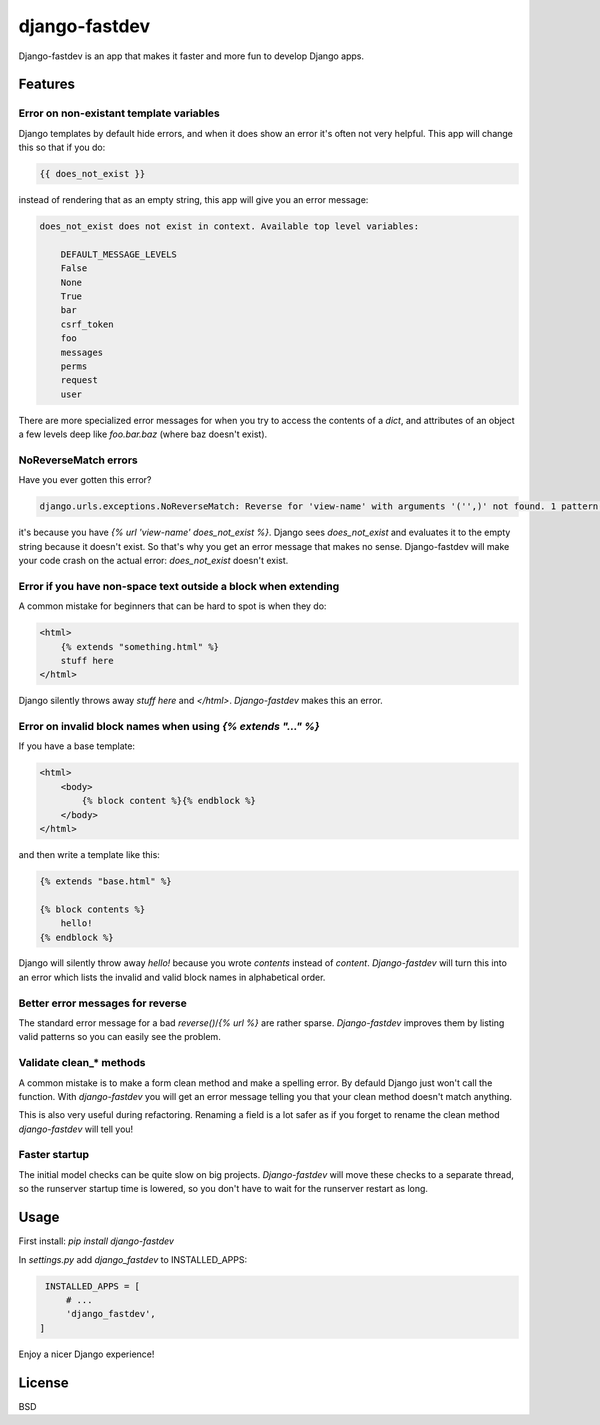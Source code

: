 django-fastdev
==============

Django-fastdev is an app that makes it faster and more fun to develop Django apps.

Features
--------


Error on non-existant template variables
~~~~~~~~~~~~~~~~~~~~~~~~~~~~~~~~~~~~~~~~

Django templates by default hide errors, and when it does show an error it's often not very helpful. This app will change this so that if you do:

.. code:: html

    {{ does_not_exist }}

instead of rendering that as an empty string, this app will give you an error message:

.. code::

    does_not_exist does not exist in context. Available top level variables:

        DEFAULT_MESSAGE_LEVELS
        False
        None
        True
        bar
        csrf_token
        foo
        messages
        perms
        request
        user

There are more specialized error messages for when you try to access the contents of a `dict`, and attributes of an object a few levels deep like `foo.bar.baz` (where baz doesn't exist).

NoReverseMatch errors
~~~~~~~~~~~~~~~~~~~~~

Have you ever gotten this error?

.. code::

    django.urls.exceptions.NoReverseMatch: Reverse for 'view-name' with arguments '('',)' not found. 1 pattern(s) tried:


it's because you have `{% url 'view-name' does_not_exist %}`. Django sees
`does_not_exist` and evaluates it to the empty string because it doesn't exist.
So that's why you get an error message that makes no sense. Django-fastdev will
make your code crash on the actual error: `does_not_exist` doesn't exist.


Error if you have non-space text outside a block when extending
~~~~~~~~~~~~~~~~~~~~~~~~~~~~~~~~~~~~~~~~~~~~~~~~~~~~~~~~~~~~~~~

A common mistake for beginners that can be hard to spot is when they do:

..  code-block:: html

    <html>
        {% extends "something.html" %}
        stuff here
    </html>

Django silently throws away `stuff here` and `</html>`. `Django-fastdev` makes this an error.


Error on invalid block names when using `{% extends "..." %}`
~~~~~~~~~~~~~~~~~~~~~~~~~~~~~~~~~~~~~~~~~~~~~~~~~~~~~~~~~~~~~

If you have a base template:

..  code-block:: html

    <html>
        <body>
            {% block content %}{% endblock %}
        </body>
    </html>

and then write a template like this:

..  code-block:: html

    {% extends "base.html" %}

    {% block contents %}
        hello!
    {% endblock %}


Django will silently throw away `hello!` because you wrote `contents` instead
of `content`. `Django-fastdev` will turn this into an error which lists the
invalid and valid block names in alphabetical order.

Better error messages for reverse
~~~~~~~~~~~~~~~~~~~~~~~~~~~~~~~~~

The standard error message for a bad `reverse()`/`{% url %}` are rather sparse.
`Django-fastdev` improves them by listing valid patterns so you can easily see
the problem.


Validate clean_* methods
~~~~~~~~~~~~~~~~~~~~~~~~

A common mistake is to make a form clean method and make a spelling error. By
defauld Django just won't call the function. With `django-fastdev` you will get
an error message telling you that your clean method doesn't match anything.

This is also very useful during refactoring. Renaming a field is a lot safer
as if you forget to rename the clean method `django-fastdev` will tell you!


Faster startup
~~~~~~~~~~~~~~

The initial model checks can be quite slow on big projects. `Django-fastdev`
will move these checks to a separate thread, so the runserver startup time is
lowered, so you don't have to wait for the runserver restart as long.


Usage
------

First install: `pip install django-fastdev`

In `settings.py` add `django_fastdev` to INSTALLED_APPS:

.. code:: python

    INSTALLED_APPS = [
        # ...
        'django_fastdev',
   ]


Enjoy a nicer Django experience!


License
-------

BSD

